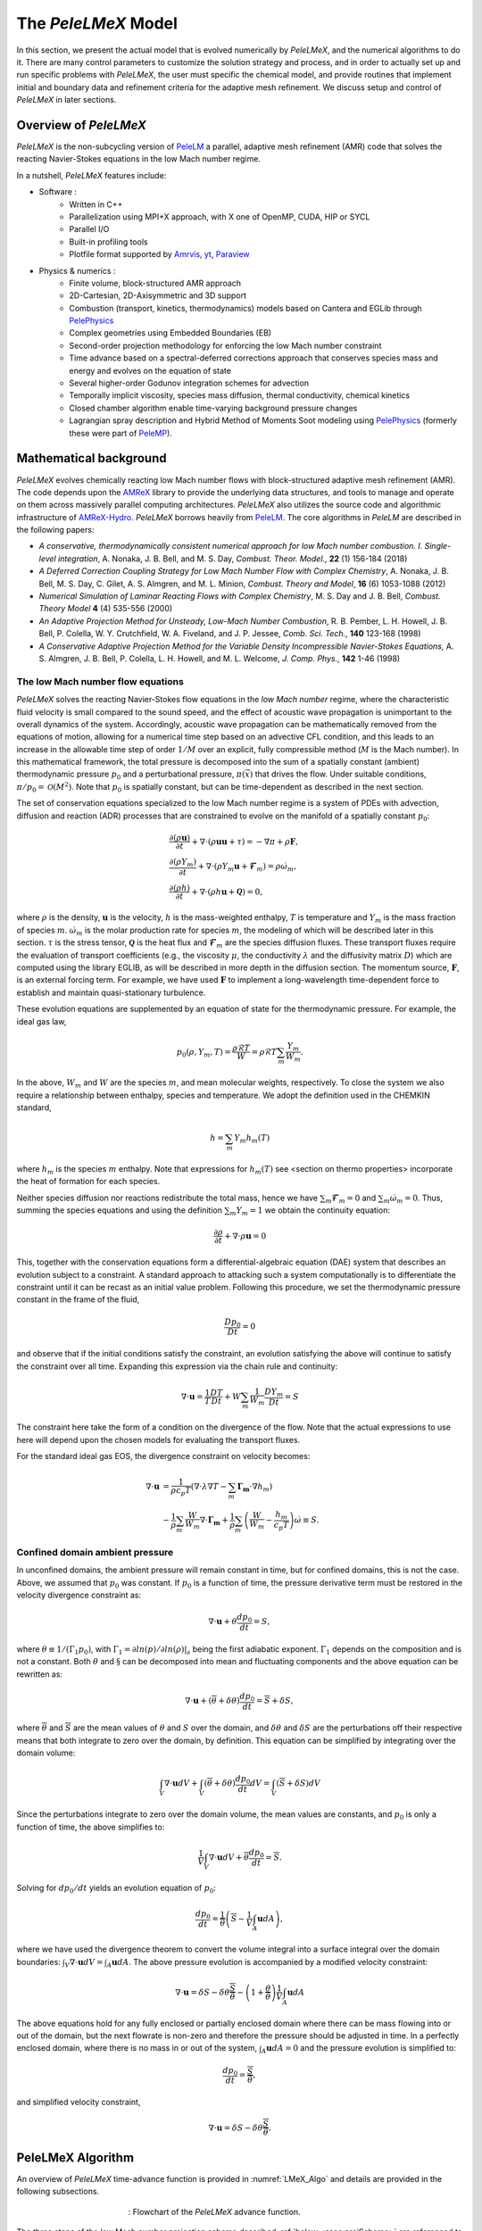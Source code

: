 .. highlight:: rst

.. _sec:model:

The `PeleLMeX` Model
====================

In this section, we present the actual model that is evolved numerically by `PeleLMeX`, and the numerical algorithms
to do it.  There are many control parameters to customize the solution strategy and process, and in order to actually
set up and run specific problems with `PeleLMeX`, the user must specific the chemical model, and provide routines
that implement initial and boundary data and refinement criteria for the adaptive mesh refinement.  We discuss
setup and control of `PeleLMeX` in later sections.

Overview of `PeleLMeX`
----------------------

`PeleLMeX` is the non-subcycling version of `PeleLM <https://amrex-combustion.github.io/PeleLM/>`_ a parallel,
adaptive mesh refinement (AMR) code that solves the reacting Navier-Stokes equations in the low Mach number regime.

In a nutshell, `PeleLMeX` features include:

* Software :
   * Written in C++
   * Parallelization using MPI+X approach, with X one of OpenMP, CUDA, HIP or SYCL
   * Parallel I/O
   * Built-in profiling tools
   * Plotfile format supported by `Amrvis <https://github.com/AMReX-Codes/Amrvis/>`_, `yt <http://yt-project.org/>`_, `Paraview <https://www.paraview.org/>`_
* Physics & numerics :
   * Finite volume, block-structured AMR approach
   * 2D-Cartesian, 2D-Axisymmetric and 3D support
   * Combustion (transport, kinetics, thermodynamics) models based on Cantera and EGLib through `PelePhysics <https://github.com/AMReX-Combustion/PelePhysics>`_
   * Complex geometries using Embedded Boundaries (EB)
   * Second-order projection methodology for enforcing the low Mach number constraint
   * Time advance based on a spectral-deferred corrections approach that conserves species mass and energy and evolves on the equation of state
   * Several higher-order Godunov integration schemes for advection
   * Temporally implicit viscosity, species mass diffusion, thermal conductivity, chemical kinetics
   * Closed chamber algorithm enable time-varying background pressure changes
   * Lagrangian spray description and Hybrid Method of Moments Soot modeling using `PelePhysics <https://github.com/AMReX-Combustion/PelePhysics>`_ (formerly these were part of `PeleMP <https://github.com/AMReX-Combustion/PeleMP>`_).

Mathematical background
-----------------------

`PeleLMeX` evolves chemically reacting low Mach number flows with block-structured adaptive mesh refinement (AMR). The code depends upon the `AMReX <https://github.com/AMReX-Codes/amrex>`_ library to provide the underlying data structures, and tools to manage and operate on them across massively parallel computing architectures. `PeleLMeX` also utilizes the source code and algorithmic infrastructure of `AMReX-Hydro <https://github.com/AMReX-Fluids/AMReX-Hydro>`_. `PeleLMeX` borrows heavily from `PeleLM`_. The core algorithms in `PeleLM` are described in the following papers:

* *A conservative, thermodynamically consistent numerical approach for low Mach number combustion. I. Single-level integration*, A. Nonaka, J. B. Bell, and M. S. Day, *Combust. Theor. Model.*, **22** (1) 156-184 (2018)

* *A Deferred Correction Coupling Strategy for Low Mach Number Flow with Complex Chemistry*, A. Nonaka, J. B. Bell, M. S. Day, C. Gilet, A. S. Almgren, and M. L. Minion, *Combust. Theory and Model*, **16** (6) 1053-1088 (2012)

* *Numerical Simulation of Laminar Reacting Flows with Complex Chemistry*, M. S. Day and J. B. Bell, *Combust. Theory Model* **4** (4) 535-556 (2000)

* *An Adaptive Projection Method for Unsteady, Low-Mach Number Combustion*, R. B. Pember, L. H. Howell, J. B. Bell, P. Colella, W. Y. Crutchfield, W. A. Fiveland, and J. P. Jessee, *Comb. Sci. Tech.*, **140** 123-168 (1998)

* *A Conservative Adaptive Projection Method for the Variable Density Incompressible Navier-Stokes Equations,* A. S. Almgren, J. B. Bell, P. Colella, L. H. Howell, and M. L. Welcome, *J. Comp. Phys.*, **142** 1-46 (1998)

The low Mach number flow equations
^^^^^^^^^^^^^^^^^^^^^^^^^^^^^^^^^^

`PeleLMeX` solves the reacting Navier-Stokes flow equations in the *low Mach number* regime, where the characteristic fluid velocity is small compared to the sound speed, and the effect of acoustic wave propagation is unimportant to the overall dynamics of the system. Accordingly, acoustic wave propagation can be mathematically removed from the equations of motion, allowing for a numerical time step based on an advective CFL condition, and this leads to an increase in the allowable time step of order :math:`1/M` over an explicit, fully compressible method (:math:`M` is the Mach number).  In this mathematical framework, the total pressure is decomposed into the sum of a spatially constant (ambient) thermodynamic pressure :math:`p_0` and a perturbational pressure, :math:`\pi({\vec x})` that drives the flow.  Under suitable conditions, :math:`\pi/p_0 = \mathcal{O} (M^2)`. Note that :math:`p_0` is spatially constant, but can be time-dependent as described in the next section.

The set of conservation equations specialized to the low Mach number regime is a system of PDEs with advection, diffusion and reaction (ADR) processes that are constrained to evolve on the manifold of a spatially constant :math:`p_0`:

.. math::

    &\frac{\partial (\rho \boldsymbol{u})}{\partial t} +
    \nabla \cdot \left(\rho  \boldsymbol{u} \boldsymbol{u} + \tau \right)
    = -\nabla \pi + \rho \boldsymbol{F},\\
    &\frac{\partial (\rho Y_m)}{\partial t} +
    \nabla \cdot \left( \rho Y_m \boldsymbol{u}
    + \boldsymbol{\mathcal{F}}_{m} \right)
    = \rho \dot{\omega}_m,\\
    &\frac{ \partial (\rho h)}{ \partial t} +
    \nabla \cdot \left( \rho h \boldsymbol{u}
    + \boldsymbol{\mathcal{Q}} \right) = 0 ,

where :math:`\rho` is the density, :math:`\boldsymbol{u}` is the velocity, :math:`h` is the mass-weighted enthalpy, :math:`T` is temperature and :math:`Y_m` is the mass fraction of species :math:`m`. :math:`\dot{\omega}_m` is the molar production rate for species :math:`m`, the modeling of which will be described later in this section. :math:`\tau` is the stress tensor, :math:`\boldsymbol{\mathcal{Q}}` is the heat flux and :math:`\boldsymbol{\mathcal{F}}_m` are the species diffusion fluxes. These transport fluxes require the evaluation of transport coefficients (e.g., the viscosity :math:`\mu`, the conductivity :math:`\lambda` and the diffusivity matrix :math:`D`) which are computed using the library EGLIB, as will be described in more depth in the diffusion section. The momentum source, :math:`\boldsymbol{F}`, is an external forcing term.  For example, we have used :math:`\boldsymbol{F}` to implement a long-wavelength time-dependent force to establish and maintain quasi-stationary turbulence.

These evolution equations are supplemented by an equation of state for the thermodynamic pressure.  For example, the ideal gas law,

.. math::

    p_0(\rho,Y_m,T)=\frac{\rho \mathcal{R} T}{W}=\rho \mathcal{R} T
    \sum_m \frac{Y_m}{W_m} .

In the above, :math:`W_m` and :math:`W` are the species :math:`m`, and mean molecular weights, respectively.  To close the system we also require a relationship between enthalpy, species and temperature.  We adopt the definition used in the CHEMKIN standard,

.. math::

    h=\sum_m Y_m h_m(T)

where :math:`h_m` is the species :math:`m` enthalpy.  Note that expressions for :math:`h_m(T)` see <section on thermo properties> incorporate the heat of formation for each species.


Neither species diffusion nor reactions redistribute the total mass, hence we have :math:`\sum_m \boldsymbol{\mathcal{F}}_m = 0` and :math:`\sum_m \dot{\omega}_m = 0`. Thus, summing the species equations and using the definition :math:`\sum_m Y_m = 1` we obtain the continuity equation:

.. math::

    \frac{\partial \rho}{\partial t} + \nabla \cdot \rho \boldsymbol{u} = 0

This, together with the conservation equations form a differential-algebraic equation (DAE) system that describes an evolution subject to a constraint.  A standard approach to attacking such a system computationally is to differentiate the constraint until it can be recast as an initial value problem.  Following this procedure, we set the thermodynamic pressure constant in the frame of the fluid,

.. math::

    \frac{Dp_0}{Dt} = 0

and observe that if the initial conditions satisfy the constraint, an evolution satisfying the above will continue to satisfy the constraint over all time.  Expanding this expression via the chain rule and continuity:

.. math::

    \nabla \cdot \boldsymbol{u} = \frac{1}{T}\frac{DT}{Dt}
    + W \sum_m \frac{1}{W_m} \frac{DY_m}{Dt} = S

The constraint here take the form of a condition on the divergence of the flow.  Note that the actual expressions to use here will depend upon the chosen models for evaluating the transport fluxes.

For the standard ideal gas EOS, the divergence constraint on velocity becomes:

.. math::

    \nabla \cdot \boldsymbol{u} &= \frac{1}{\rho c_p T} \left(\nabla \cdot \lambda\nabla T - \sum_m \boldsymbol{\Gamma_m} \cdot \nabla h_m \right) \\
    &- \frac{1}{\rho} \sum_m \frac{W}{W_m} \nabla \cdot \boldsymbol{\Gamma_m} + \frac{1}{\rho}\sum_m \left(\frac{W}{W_m} - \frac{h_m}{c_p T} \right) \dot \omega \equiv S .

Confined domain ambient pressure
^^^^^^^^^^^^^^^^^^^^^^^^^^^^^^^^

In unconfined domains, the ambient pressure will remain constant in time, but for confined domains, this is not the case. Above, we assumed that :math:`p_0` was constant. If :math:`p_0` is a function of time, the pressure derivative term must be restored in the velocity divergence constraint as:

.. math::

    \nabla \cdot \boldsymbol{u} + \theta \frac{dp_0}{dt} = S ,

where :math:`\theta \equiv 1/(\Gamma_1 p_0)`, with :math:`\Gamma_1 = \partial ln(p)/\partial ln(\rho)|_s` being the first adiabatic exponent. :math:`\Gamma_1` depends on the composition and is not a constant. Both :math:`\theta` and :math:`\S` can be decomposed into mean and fluctuating components and the above equation can be rewritten as:

.. math::

    \nabla \cdot \boldsymbol{u} + (\overline \theta + \delta \theta)\frac{dp_0}{dt} = \overline S + \delta S,

where :math:`\overline \theta` and :math:`\overline S` are the mean values of :math:`\theta` and :math:`S` over the domain, and :math:`\delta \theta` and :math:`\delta S` are the perturbations off their respective means that both integrate to zero over the domain, by definition. This equation can be simplified by integrating over the domain volume:

.. math::

    \int_V \nabla \cdot \boldsymbol{u} dV + \int_V (\overline \theta + \delta \theta)\frac{dp_0}{dt} dV = \int_V (\overline S + \delta S) dV

Since the perturbations integrate to zero over the domain volume, the mean values are constants, and :math:`p_0` is only a function of time, the above simplifies to:

.. math::

    \frac{1}{V} \int_V \nabla \cdot \boldsymbol{u} dV + \overline \theta \frac{dp_0}{dt} = \overline S .

Solving for :math:`dp_0/dt` yields an evolution equation of :math:`p_0`:

.. math::

    \frac{dp_0}{dt} = \frac{1}{\overline \theta} \left(\overline S - \frac{1}{V} \int_A \boldsymbol{u} dA \right) ,

where we have used the divergence theorem to convert the volume integral into a surface integral over the domain boundaries: :math:`\int_V \nabla \cdot \boldsymbol{u} dV = \int_A \boldsymbol{u} dA`. The above pressure evolution is accompanied by a modified velocity constraint:

.. math::

    \nabla \cdot \boldsymbol{u} = \delta S - \delta \theta \frac{\overline S}{\overline \theta} - \left(1 + \frac{\theta}{\overline \theta} \right) \frac{1}{V} \int_A \boldsymbol{u} dA

The above equations hold for any fully enclosed or partially enclosed domain where there can be mass flowing into or out of the domain, but the next flowrate is non-zero and therefore the pressure should be adjusted in time. In a perfectly enclosed domain, where there is no mass in or out of the system, :math:`\int_A \boldsymbol{u} dA = 0` and the pressure evolution is simplified to:

.. math::

    \frac{dp_0}{dt} = \frac{\overline S}{\overline \theta} ,

and simplified velocity constraint,

.. math::

     \nabla \cdot \boldsymbol{u} = \delta S - \delta \theta \frac{\overline S}{\overline \theta} .

PeleLMeX Algorithm
------------------

An overview of `PeleLMeX` time-advance function is provided in :numref:`LMeX_Algo` and details are provided in the following subsections.

.. figure:: images/model/PeleLMeX_Algorithm.png
   :name: LMeX_Algo
   :align: center
   :figwidth: 50%

   : Flowchart of the *PeleLMeX* advance function.

The three steps of the low Mach number projection scheme described :ref:`below <ssec:projScheme>` are referenced to better
emphasize how the thermodynamic solve is closely weaved into the fractional step approach. Striped boxes indicate where the
:ref:`Godunov procedure <ssec:advScheme>` is employed while the four different linear solves are highlighted.

Low Mach number projection scheme
^^^^^^^^^^^^^^^^^^^^^^^^^^^^^^^^^
.. _ssec:projScheme:

`PeleLMeX` implements a finite-volume, Cartesian grid discretization approach with constant grid spacing, where
:math:`U`, :math:`\rho`, :math:`\rho Y_m`, :math:`\rho h`, and :math:`T` represent cell averages, and the pressure field, :math:`\pi`, is defined on the nodes
of the grid, and is temporally constant on the intervals over the time step.
The projection scheme is based on a fractional step approach where, for purely incompressible flow, the velocity is first advanced in time
using the momentum equation (**Step 1**) and subsequently projected to enforce the divergence constraint (**Step 3**). When considering variable density flows,
the scalar thermodynamic advance is performed between these two steps (**Step 2**), but within the SDC context, **Step 1** and **Step 2** are effectively interlaced.
The three major steps of the algorithm (Almgren *et al.* 1998, Day and Bell, 2000, Nonaka *et al.* 2012):

**Step 1**: (*Compute advection velocities*) Use a second-order Godunov procedure to predict a time-centered
velocity, :math:`U^{{\rm ADV},*}`, on cell faces using the cell-centered data (plus sources due to any auxiliary forcing) at :math:`t^n`,
and the lagged pressure gradient from the previous time interval, which we denote as :math:`\nabla \pi^{n-1/2}`.
This provisional field, :math:`U^{{\rm ADV},*}`, fails to satisfy the divergence constraint. We apply a discrete projection (termed *MAC*-projection)
by solving the elliptic equation with a time-centered source term:

.. math::

    D^{{\rm FC}\rightarrow{\rm CC}}\frac{1}{\rho^n}G^{{\rm CC}\rightarrow{\rm FC}}\phi
    = D^{{\rm FC}\rightarrow{\rm CC}}U^{{\rm ADV},*} - S^{MAC}

for :math:`\phi` at cell-centers, where :math:`D^{{\rm FC}\rightarrow{\rm CC}}` represents a cell-centered divergence of face-centered data,
and :math:`G^{{\rm CC}\rightarrow{\rm FC}}` represents a face-centered gradient of cell-centered data, and :math:`\rho^n` is computed on
cell faces using arithmetic averaging from neighboring cell centers. Also, :math:`S^{MAC}` refers to the RHS of the constraint
equation, with adjustments to be discussed in the next section -- these adjustments are computed to ensure that the final update
satisfied the equation of state. The solution, :math:`\phi`, is then used to define:

.. math::

    U^{\rm ADV} = U^{{\rm ADV},*} - \frac{1}{\rho^n}G^{{\rm CC}\rightarrow{\rm FC}}\phi,

After the *MAC*-projection, :math:`U^{\rm ADV}` is a second-order accurate, staggered (face-centered) grid vector
field at :math:`t^{n+1/2}` that discretely satisfies the constraint. This field is the advection velocity used for computing
the time-explicit advective fluxes for :math:`U`, :math:`\rho h`, and :math:`\rho Y_m`.


**Step 2**: (*Advance thermodynamic variables*) Integrate :math:`(\rho Y_m,\rho h)` over the full time step using a spectral deferred correction (SDC) approach, the details of which can be found in `PeleLM documentation <https://amrex-combustion.github.io/PeleLM/manual/html/Model.html#sdc-preliminaries>`_. An even more detailed version of the algorithm is available in Nonaka *et al.*, 2018.

* We begin by computing the diffusion terms :math:`D^n` at :math:`t^n` that will be needed throughout the SDC iterations. Specifically, we evaluate the transport coefficients :math:`(\lambda,C_p,\mathcal D_m,h_m)^n` from :math:`(Y_m,T)^n`, and the provisional diffusion fluxes, :math:`\widetilde{\boldsymbol{\cal F}}_m^n`.  These fluxes are conservatively corrected (i.e., adjusted to sum to zero by adding a mass-weighted "correction velocity") to obtain :math:`{\boldsymbol{\cal F}}_m^n` such that :math:`\sum {\boldsymbol{\cal F}}_m^n = 0`. Finally, we copy the transport coefficients, diffusion fluxes and the thermodynamic state from :math:`t^n` as starting values for :math:`t^{n+1,(k=0)}`, and initialize the reaction terms, :math:`I_R` from the values used in the previous step.

* The following sequence is then repeated for each iteration :math:`k<k_{max}` starting at :math:`k=0`:

  #. if :math:`k>0`, compute the lagged (previous :math:`k` iteration) transport properties, diffusion terms :math:`D^{n+1,(k)}` and divergence constraint :math:`\widehat S^{n+1,(k)}`

  #. construct the *MAC*-projection RHS :math:`S^{MAC}`, combining :math:`t^n` and :math:`t^{n+1,(k)}` estimates of :math:`\widehat S`, and the pressure correction :math:`\chi` (Nonaka *et al*, 2018):

     .. math::

        S^{MAC} = \frac{1}{2}(\widehat S^n + \widehat S^{n+1,(k)}) + \sum_{i=0}^k \frac{1}{p_{therm}^{n+1,(i)}}\frac{p_{therm}^{n+1,(i)}-p_0}{\Delta t}


  #. Perform **Step 1** to obtain the time-centered, staggered :math:`U^{ADV}`

  #. Use a 2nd Godunov integrator to predict species time-centered edge states, :math:`(\rho Y_m)^{n+1/2,(k+1)}` and their advection terms :math:`A_m^{n+1/2,(k+1)}` using :math:`U^{ADV}`. Source terms for this prediction include explicit diffusion forcing, :math:`D^{n}`, and an iteration-lagged reaction term, :math:`I_R^{(k)}`. Since the diffusion and chemistry will not affect the new-time density, we can already compute :math:`\rho^{n+1,(k+1)}`. This will be needed in the trapezoidal-in-time diffusion solves. We also compute :math:`A_h^{n+1/2,(k+1)}`: we could also use a Godunov scheme, but because :math:`h` contains the heat of formation scaled to an arbitrary reference state, it is not generally monotonic through flames. Also, because the equation of state is generally nonlinear, this will often lead to numerically-generated non-mononoticity in the temperature field. Using the fact that temperature should be smoother and monotonic through the flame, we instead predict temperature with the Godunov scheme and use face-centered :math:`T`, :math:`\rho = \sum (\rho Y_m)` and :math:`Y_m = (\rho Y_m)/\rho` to evaluate :math:`h` instead of extrapolating. We can then evaluate the enthalpy advective flux divergence, :math:`A_h^{n+1/2,(k+1)}`, for :math:`\rho h`.

  #. We now compute provisional, time-advanced species mass fractions, :math:`\widetilde Y_{m,{\rm AD}}^{n+1,(k+1)}`, by solving a backward Euler type correction equation for the Crank-Nicolson update. Note that the provisional species diffusion fluxes reads :math:`\widetilde{\boldsymbol{\cal F}}_{m,{\rm AD}}^{(k)} = -\rho^n D_{m,mix}^n \nabla \widetilde X_{m,{\rm AD}}^{(k)}`. This expression couples together all of the species mass fractions (:math:`Y_m`) in the update of each, even for the mixture-averaged model. Computationally, it is much more tractable to write this as a diagonal matrix update with a lagged correction by noting that :math:`X_m = (W/W_m)Y_m`. Using the chain rule, :math:`\widetilde{\boldsymbol{\cal F}}_{m,{\rm AD}}^{(k)}` then has components proportional to :math:`\nabla Y_m` and :math:`\nabla W`. The latter is lagged in the iterations, and is typically very small. In the limit of sufficient iterations, diffusion is driven by the true form of the the driving force, :math:`d_m`, but in this form, each iteration involves decoupled diagonal solves (following the SDC formalism used above):

     .. math::

        \frac{\rho^{n+1,(k+1)}\widetilde Y_{m,{\rm AD}}^{n+1,(k+1)} - (\rho Y_m)^n}{\Delta t} = A_m^{{n+1/2,(k+1)}} + \widetilde D_{m,AD}^{n+1,(k+1)} + \frac{1}{2}(D_m^n - D_m^{n+1,(k)}) + I_{R,m}^{(k)}

     The resulting :math:`\rho^{n+1,(k+1)}\widetilde Y_{m,{\rm AD}}^{n+1,(k+1)}` are used to compute the implicit (conservatively-corrected) species diffusion fluxes and implicit diffusion term :math:`D_{m,AD}^{n+1,(k+1)}`, which is employed to get a final AD updated :math:`\rho^{n+1,(k+1)}\widetilde Y_{m,{\rm AD}}^{n+1,(k+1)}`. Next, we compute the time-advanced enthalpy, :math:`h_{\rm AD}^{n+1,(k+1)}`.  Much like for the diffusion of the :math:`\rho Y_m`, the :math:`\nabla T` driving force leads to a nonlinear, coupled Crank-Nicolson update for :math:`\rho h`. We define an alternative linearized strategy by following the same SDC-correction formalism used for the species, and write the nonlinear update for :math:`\rho h` (noting that there is no reaction source term here):

     .. math::

        \frac{\rho^{n+1,(k+1)} h_{{\rm AD}}^{n+1,(k+1)} - (\rho h)^n}{\Delta t} = A_h^{n+1/2,(k+1)} + D_{T,AD}^{n+1,(k+1)} + H_{AD}^{n+1,(k+1)} \\
       + \frac{1}{2} \Big( D_T^n - D_T^{n+1,(k)} + H^n - H^{n+1,(k)} \Big)

     However, since we cannot compute :math:`h_{{\rm AD}}^{n+1,(k+1)}` directly, we solve this iteratively based on the approximation :math:`h_{{\rm AD}}^{(k+1),\ell+1} \approx h_{{\rm AD}}^{(k+1),\ell} + C_{p}^{(k+1),\ell} \delta T^{(k+1),\ell+1}`, with :math:`\delta T^{(k+1),\ell+1} = T_{{\rm AD}}^{(k+1),\ell+1} - T_{{\rm AD}}^{(k+1),\ell}`, and iteration index, :math:`\ell` = 1::math:`\,\ell_{MAX}`. The enthalpy update equation is thus recast into a linear equation for :math:`\delta T^{(k+1);\ell+1}`:

     .. math::

        \rho^{n+1,(k+1)} C_p^{(k+1),\ell} \delta T^{(k+1),\ell+1} -\Delta t \, \nabla \cdot \lambda^{(k)} \nabla (\delta T^{(k+1),\ell +1}) = \rho^n h^n - \rho^{n+1,(k+1)}  \\
        h_{AD}^{(k+1),\ell} + \Delta t \Big( A_h^{n+1/2,(k+1)} + D_{T,AD}^{(k+1),\ell} + H_{AD}^{(k+1),\ell} \Big) + \frac{\Delta t}{2} \Big( D_T^n - D_T^{n+1,(k)} + H^n - H^{n+1,(k)} \Big)

     where :math:`H_{AD}^{(k+1),\ell} = - \nabla \cdot \sum h_m(T_{AD}^{(k+1),\ell}) \, {\boldsymbol{\cal F}}_{m,AD}^{n+1,(k+1)}` and :math:`D_{T,AD}^{(k+1),\ell} = \nabla \cdot \lambda^{(k)} \, \nabla T_{AD}^{(k+1),\ell}`. After each iteration, update :math:`T_{{\rm AD}}^{(k+1),\ell+1} = T_{{\rm AD}}^{(k+1),\ell} + \delta T^{(k+1),\ell+1}` and re-evaluate :math:`(C_p ,h_m)^{(k+1),\ell+1}` using :math:`(T_{{\rm AD}}^{(k+1),\ell+1}, Y_{m,{\rm AD}}^{n+1,(k+1)}`).

  #. Based on the updates above, we define an effective contribution of advection and diffusion to the update of :math:`\rho Y_m` and :math:`\rho h`:

     .. math::

         &&Q_{m}^{n+1,(k+1)} = A_m^{n+1/2,(k+1)} + D_{m,AD}^{(n+1,k+1)} + \frac{1}{2}(D_m^n - D_m^{n+1,(k)}) \\
         &&Q_{h}^{n+1,(k+1)} = A_h^{n+1/2,(k+1)} + D_{T,AD}^{n+1,(k+1)} + H_{AD}^{n+1,(k+1)} + \frac{1}{2}(D_T^n - D_T^{n+1,(k)} + H^n - H^{n+1,(k)} )

     that we treat as piecewise-constant source terms to advance :math:`(\rho Y_m,\rho h)^n` to :math:`(\rho Y_m,\rho h)^{n+1,(k+1)}`. The ODE system for the reaction part over :math:`\Delta t^n` then takes the following form:

     .. math::

         \frac{\partial(\rho Y_m)}{\partial t} &=& Q_{m}^{n+1,(k+1)} + \rho\dot\omega_m(Y_m,T),\label{eq:MISDC VODE 3}\\
         \frac{\partial(\rho h)}{\partial t} &=& Q_{h}^{n+1,(k+1)}.\label{eq:MISDC VODE 4}

     After the integration is complete, we make one final call to the equation of state to compute :math:`T^{n+1,(k+1)}` from :math:`(Y_m,h)^{n+1,(k+1)}`.  We also can compute the effect of reactions in the evolution of :math:`\rho Y_m` using,

     .. math::

         I_{R,m}^{(k+1)} = \frac{(\rho Y_m)^{n+1, (k+1)} - (\rho Y_m)^n}{\Delta t} - Q_{m}^{n+1,(k+1)}.

     If :math:`k=k_{max}-1`, the time-advancement of the thermodynamic variables is complete, set :math:`(\rho Y_m,\rho h)^{n+1} = (\rho Y_m,\rho h)^{n+1,(k+1)}`.

* Before moving to **Step 3**, the new time viscosity and instantaneous divergence constraint :math:`\widehat S^{n+1}` are evaluated.

**Step 3**: (*Advance the velocity*) Compute an intermediate cell-centered velocity field, :math:`U^{n+1,*}` using the lagged pressure
gradient, by solving

.. math::

    \rho^{n+1/2}\frac{U^{n+1,*}-U^n}{\Delta t}
    + \rho^{n+1/2}\left(U^{\rm ADV}\cdot\nabla U\right)^{n+1/2} = \\
    \frac{1}{2}\left(\nabla\cdot\tau^n
    + \nabla\cdot\tau^{n+1,*}\right) - \nabla\pi^{n-1/2} + \frac{1}{2}(F^n + F^{n+1}),

where :math:`\tau^{n+1,*} = \mu^{n+1}[\nabla U^{n+1,*} +(\nabla U^{n+1,*})^T - \frac{2}{3} \mathcal{I} \, \nabla \cdot U^{n+1,*}]` and
:math:`\rho^{n+1/2} = (\rho^n + \rho^{n+1})/2`, and :math:`F` is the velocity forcing.  This is a semi-implicit discretization for :math:`U`, requiring
a linear solve that couples together all velocity components.  The time-centered velocity in the advective derivative,
:math:`U^{n+1/2}`, is computed in the same way as :math:`U^{{\rm ADV},*}`, but also includes the viscous stress tensor
evaluated at :math:`t^n` as a source term in the Godunov integrator.  At
this point, the intermediate velocity field :math:`U^{n+1,*}` does not satisfy the constraint.  Hence, we apply an
approximate projection to update the pressure and to project :math:`U^{n+1,*}` onto the constraint surface.
In particular, we compute :math:`\widehat S^{n+1}` from the new-time
thermodynamic variables and an estimate of :math:`\dot\omega_m^{n+1}`, which is evaluated
directly from the new-time thermodynamic variables. We project the new-time velocity by solving the elliptic equation,

.. math::

    L^{{\rm N}\rightarrow{\rm N}}\phi = D^{{\rm CC}\rightarrow{\rm N}}\left(U^{n+1,*}
    + \frac{\Delta t}{\rho^{n+1/2}}G^{{\rm N}\rightarrow{\rm CC}}\pi^{n-1/2}\right) - \widehat S^{n+1}

for nodal values of :math:`\phi`.  Here, :math:`L^{{\rm N}\rightarrow{\rm N}}` represents a nodal Laplacian of nodal data, computed
using the standard bilinear finite-element approximation to :math:`\nabla\cdot(1/\rho^{n+1/2})\nabla`.
Also, :math:`D^{{\rm CC}\rightarrow{\rm N}}` is a discrete second-order operator that approximates the divergence at nodes from cell-centered data
and :math:`G^{{\rm N}\rightarrow{\rm CC}}` approximates a cell-centered gradient from nodal data. Nodal
values for :math:`\widehat S^{n+1}` required for this equation are obtained by interpolating the cell-centered values. Finally, we
determine the new-time cell-centered velocity field using

.. math::

    U^{n+1} = U^{n+1,*} - \frac{\Delta t}{\rho^{n+1/2}}G^{{\rm N}\rightarrow{\rm CC}}(\phi-\pi^{n-1/2}),

and the new time-centered pressure using :math:`\pi^{n+1/2} = \phi`.

Thus, there are three different types of linear solves required to advance the velocity field.  The first is the *MAC* solve
in order to obtain *face-centered* velocities used to compute advective fluxes. The second is the multi-component *cell-centered* solver
is used to obtain the provisional new-time velocities. Finally, a *nodal* solver is used to project the provisional new-time velocities so
that they satisfy the constraint.

Advection schemes
^^^^^^^^^^^^^^^^^
.. _ssec:advScheme:

`PeleLMeX` relies on the `AMReX-Hydro <https://github.com/AMReX-Fluids/AMReX-Hydro>`_ implementation of the 2nd-order Godunov method, with several variants available. The basis of the Godunov approach is to extrapolate the cell-centered quantity of interest (:math:`U`, :math:`\rho Y`, :math:`\rho h`) to cell faces using a second-order Taylor series expansion in space and time. As detailed in `AMReX-Hydro documentation <https://amrex-fluids.github.io/amrex-hydro/docs_html/Schemes.html#godunov-methods>`_, the choice of the slope order and limiting scheme define the exact variant of the Godunov method. Of particular interest for combustion applications, where sharp gradients of intermediate chemical species are found within flame fronts, the `Godunov_BDS` approach provides a bound-preserving advection scheme which greatly limits the appearance of over-/under-shoots, often leading to critical failure of the stiff chemical kinetic integration.

Note that in the presence of EB, only the `Godunov_PLM` variant is available.

AMR extension
^^^^^^^^^^^^^

In contrast with `PeleLM`_, `PeleLMeX` do not rely a on subcycling approach to advance the AMR hierarchy.
This difference is illustrated in the figure below comparing the multi-level time-stepping approach in both codes:

.. figure:: images/model/PeleLMeX_Subcycling.png
   :align: center
   :figwidth: 60%

* `PeleLM` will recursively advance finer levels, halving the time step size (when using a refinement ratio of 2) at each level. For instance, considering a 3 levels simulation, `PeleLM` advances the coarse `Level0` over a :math:`\Delta t_0` step, then `Level1` over a :math:`\Delta t_1` step and `Level2` over two :math:`\Delta t_2` steps, performing an interpolation of the `Level1` data after the first `Level2` step. At this point, a synchronization step is performed to ensure that the fluxes are conserved at coarse-fine interface and a second `Level1` step is performed, followed by the same two `Level2` steps. At this point, two synchronizations are needed between the two pairs of levels.
* In order to get to the same physical time, `PeleLMeX` will perform 4 time steps of size similar to `PeleLM`'s :math:`\Delta t_2`, advancing all the levels at once. The coarse-fine fluxes consistency is this time ensured by averaging down the face-centered fluxes from fine to coarse levels. Additionally, the state itself is averaged down at the end of each SDC iteration.

In practice, `PeleLM` will perform a total of 7 single-level advance steps, while `PeleLMeX` will perform 4 multi-level ones to reach the same physical time, advancing the coarser levels at a smaller CFL number whereas `PeleLM` maintain a fixed CFL at all the level. It might seem that `PeleLMeX` is thus performing extra work, but because it ignore fine-covered regions, `PeleLMeX` do not need to perform the expensive (and often very under-resolved) chemistry integration in fine-covered areas. An exact evaluation of the benefits and drawbacks of each approach is under way.

Geometry with Embedded Boundaries
^^^^^^^^^^^^^^^^^^^^^^^^^^^^^^^^^

`PeleLMeX` relies on `AMReX's implementation <https://amrex-codes.github.io/amrex/docs_html/EB_Chapter.html>`_ of
the Embedded Boundaries (EB) approach to represent geometrical objects. In this approach, the underlying computational
mesh is uniform and block-structured, but the boundary of the irregular-shaped computational domain conceptually cuts
through this mesh. Each cell in the mesh becomes labeled as regular, cut or covered, and the finite-volume
based discretization methods traditionally used in AMReX applications need to be modified to incorporate these cell shapes.
AMReX provides the necessary EB data structures, including volume and area fractions, surface normals and centroids,
as well as local connectivity information. The fluxes described in :ref:`the projection scheme section <ssec:projScheme>` are then modified to account
for the aperture opening between adjacent cells and the additional EB-fluxes are included when constructing the cell flux divergences.

A common problem arising with EB is the presence of the small cut-cells which can either introduce undesirable constraint on
the explicit time step size or lead to numerical instabilities if not accounterd for. `PeleLMeX` relies on a combination of
classical flux redistribution (FRD) (Pember et al, 1998) and state redistribution (SRD) (Giuliani et al., 2022) to circumvent the issue.
In particular, explicit advective fluxes :math:`A^{n+1/2,(k+1)}` are treated using SRD while explicit diffusion fluxes
:math:`D^{n}` and SDC iteration-lagged :math:`D^{n+1,(k)}` are treated with FRD.
Note that implicit diffusion fluxes are not redistributed as AMReX's linear operators are EB-aware.

The use of AMReX's multigrid linear solver introduces constraint on the complexity of the geometry `PeleLMeX` is able to handle. The
efficiency of the multigrid approach relies on generating coarse version of the linear problem. If the geometry includes thin elements
(such as tube or plate) or narrow channels, coarsening of the geometry is rapidly limited by the occurrence of multi-cut cells (not
supported by AMReX) and the linear solvers are no longer able to robustly tackle projections and implicit diffusion solves. AMReX
include an interface to HYPRE which can help circumvent the issue by sending the coarse-level geometry directly to HYPRE algebraic
multigrid solvers. More details on how to use HYPRE is provided in control Section.

Large Eddy Simulation
^^^^^^^^^^^^^^^^^^^^^

To provide closure for the unresolved turbulent stress/flux terms in Large Eddy Simulation (LES), PeleLMeX supports the
constant-coefficient Smagorinsky, WALE and Sigma models for turbulent transport of momentum, species, and energy. These models are
based on a gradient transport assumption, resulting in terms analogous to the molecular transport of these quantities, but with
modified turbulent transport coefficients. The basis of all these algebraic closures is to model the subgrid scale (sgs) viscosity with:

.. math::

    \nu_{t} = \nu_{sgs} = ( C_m \Delta )^2 \mathcal{D}(\boldsymbol{u})

where :math:`C_m` is a model constant, :math:`\Delta` is the subgrid length scale (typically the grid size) and :math:`\mathcal{D}(\boldsymbol{u})`
is a differential operator acting on the filtered velocity. :math:`\mu_t` is then calculated using the filtered density :math:`\mu_t = \overline{\rho} \cdot \nu_{t}`.
In the `Smagorinsky <https://journals.ametsoc.org/view/journals/mwre/91/3/1520-0493_1963_091_0099_gcewtp_2_3_co_2.xml>`_ model, :math:`C_m = C_s = 0.18` and :math:`\mathcal{D}` writes:

.. math::

   \mathcal{D}_{s} = |\widetilde{S}| = sqrt(2 \widetilde{S}_{ij}\widetilde{S}_{ij}), \hspace{12pt} \widetilde{S}_{ij} = \frac{1}{2} \left(\frac{\partial u_i}{\partial x_j} + \frac{\partial u_j}{\partial x_i} \right).

where filtered quantities are indicated with an overbar, Favre-filtered quantities are indicated with
a tilde. In the `WALE <https://doi.org/10.1023/A:1009995426001>`_  model, :math:`C_m = C_w = 0.60` and :math:`\mathcal{D}` writes:

.. math::

   \mathcal{D}_{w} = \frac{\left(\widetilde{S}_{ij}^{d}\widetilde{S}_{ij}^{d} \right)^{3/2} + }{\left(\widetilde{S}_{ij}\widetilde{S}_{ij} \right)^{5/2} + \left(\widetilde{S}_{ij}^{d}\widetilde{S}_{ij}^{d} \right)^{5/4}},
   \hspace{12pt} \widetilde{S}_{ij}^d = \frac{1}{2}\left( \left(\frac{\partial \widetilde{u}_i}{\partial x_j} \right)^2 + \left(\frac{\partial \widetilde{u}_j}{\partial x_i} \right)^2 \right) - \frac{\delta_{ij}}{3} \left(\frac{\partial \widetilde{u}_k}{\partial x_k} \right)^{2}.

When using the `Sigma <https://doi.org/10.1063/1.3623274>`_ model, :math:`C_m = C_{\sigma} = 1.35` and :math:`\mathcal{D}` writes:

.. math::

    \mathcal{D}_{\sigma} = \frac{\sigma_3(\sigma_1-\sigma_2)(\sigma_2-\sigma_3)}{\sigma_1^2},

where the :math:`\sigma` are the singular values of the filtered velocity gradient tensor.

The total diffusive transport of momentum from both viscous and turbulent stresses is then computed as

.. math::
   \frac{\partial}{\partial x_j}{ \left( \bar{\sigma}_{ij} \right)}
   - \frac{\partial}{\partial x_j}{ \left(\bar{\rho}\widetilde{u_i u_j} - \bar{\rho}\widetilde{u_i} \widetilde{u_j} \right)}
   = \frac{\partial}{\partial x_j}\left[\left(\widetilde{\mu} + \mu_t \right)\left(\frac{\partial \widetilde{u}_i}{\partial x_j}
   + \frac{\partial \widetilde{u}_j}{\partial x_i}- \frac{2}{3} \frac{\partial \widetilde{u}_k}{\partial x_k}\delta_{ij} \right)  \right]

The thermal conducivity and species diffusivities are similarly modified with turbulent contributions, :math:`\lambda_t = \mu_t \widetilde{c_p} / Pr_t` and :math:`(\rho D)_t = \mu_t/Sc_t`. The solution algorithm is unchanged other than the addition of these turbulent coefficients to the corresponding molecular transport properties. Nominal values for the model coefficient :math:`Sc_t = Pr_t = 0.7`.

**Limitations**: Because the turbulent transport coefficients are nonlinear functions of the velocity field, the treatment of
the diffusion terms is not fully implicit when LES models are active. While the implicit solves as described above are kept
in place to ensure numerical stability, the turbulent transport coefficients are evaluated only at the old timestep, with the
old turbulent values also used to approximate the values at the new timestep. Additionally, the present implementation cannot
be used with EFIELD.
